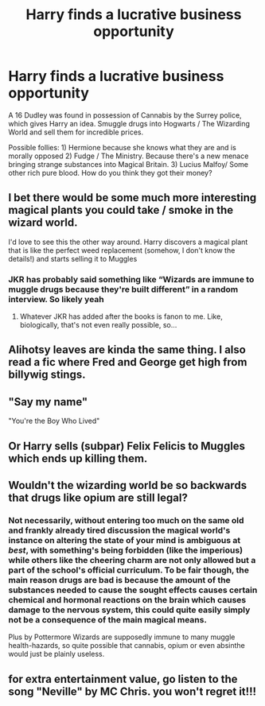 #+TITLE: Harry finds a lucrative business opportunity

* Harry finds a lucrative business opportunity
:PROPERTIES:
:Author: 9074379
:Score: 10
:DateUnix: 1614874795.0
:DateShort: 2021-Mar-04
:FlairText: Prompt
:END:
A 16 Dudley was found in possession of Cannabis by the Surrey police, which gives Harry an idea. Smuggle drugs into Hogwarts / The Wizarding World and sell them for incredible prices.

Possible follies: 1) Hermione because she knows what they are and is morally opposed 2) Fudge / The Ministry. Because there's a new menace bringing strange substances into Magical Britain. 3) Lucius Malfoy/ Some other rich pure blood. How do you think they got their money?


** I bet there would be some much more interesting magical plants you could take / smoke in the wizard world.

I'd love to see this the other way around. Harry discovers a magical plant that is like the perfect weed replacement (somehow, I don't know the details!) and starts selling it to Muggles
:PROPERTIES:
:Author: Londoner1982
:Score: 9
:DateUnix: 1614875005.0
:DateShort: 2021-Mar-04
:END:

*** JKR has probably said something like “Wizards are immune to muggle drugs because they're built different” in a random interview. So likely yeah
:PROPERTIES:
:Author: 9074379
:Score: 6
:DateUnix: 1614875094.0
:DateShort: 2021-Mar-04
:END:

**** Whatever JKR has added after the books is fanon to me. Like, biologically, that's not even really possible, so...
:PROPERTIES:
:Author: Empress_of_yaoi
:Score: 8
:DateUnix: 1614879070.0
:DateShort: 2021-Mar-04
:END:


** Alihotsy leaves are kinda the same thing. I also read a fic where Fred and George get high from billywig stings.
:PROPERTIES:
:Author: Mythopoeist
:Score: 4
:DateUnix: 1614875191.0
:DateShort: 2021-Mar-04
:END:


** "Say my name"

"You're the Boy Who Lived"
:PROPERTIES:
:Author: Scarlet_maximoff
:Score: 4
:DateUnix: 1614876466.0
:DateShort: 2021-Mar-04
:END:


** Or Harry sells (subpar) Felix Felicis to Muggles which ends up killing them.
:PROPERTIES:
:Author: I_love_DPs
:Score: 4
:DateUnix: 1614877541.0
:DateShort: 2021-Mar-04
:END:


** Wouldn't the wizarding world be so backwards that drugs like opium are still legal?
:PROPERTIES:
:Author: Aced4remakes
:Score: 2
:DateUnix: 1614892860.0
:DateShort: 2021-Mar-05
:END:

*** Not necessarily, without entering too much on the same old and frankly already tired discussion the magical world's instance on altering the state of your mind is ambiguous at /best/, with something's being forbidden (like the imperious) while others like the cheering charm are not only allowed but a part of the school's official curriculum. To be fair though, the main reason drugs are bad is because the amount of the substances needed to cause the sought effects causes certain chemical and hormonal reactions on the brain which causes damage to the nervous system, this could quite easily simply not be a consequence of the main magical means.

Plus by Pottermore Wizards are supposedly immune to many muggle health-hazards, so quite possible that cannabis, opium or even absinthe would just be plainly useless.
:PROPERTIES:
:Author: JOKERRule
:Score: 2
:DateUnix: 1614911773.0
:DateShort: 2021-Mar-05
:END:


** for extra entertainment value, go listen to the song "Neville" by MC Chris. you won't regret it!!!
:PROPERTIES:
:Author: stealthxstar
:Score: 1
:DateUnix: 1614927887.0
:DateShort: 2021-Mar-05
:END:
